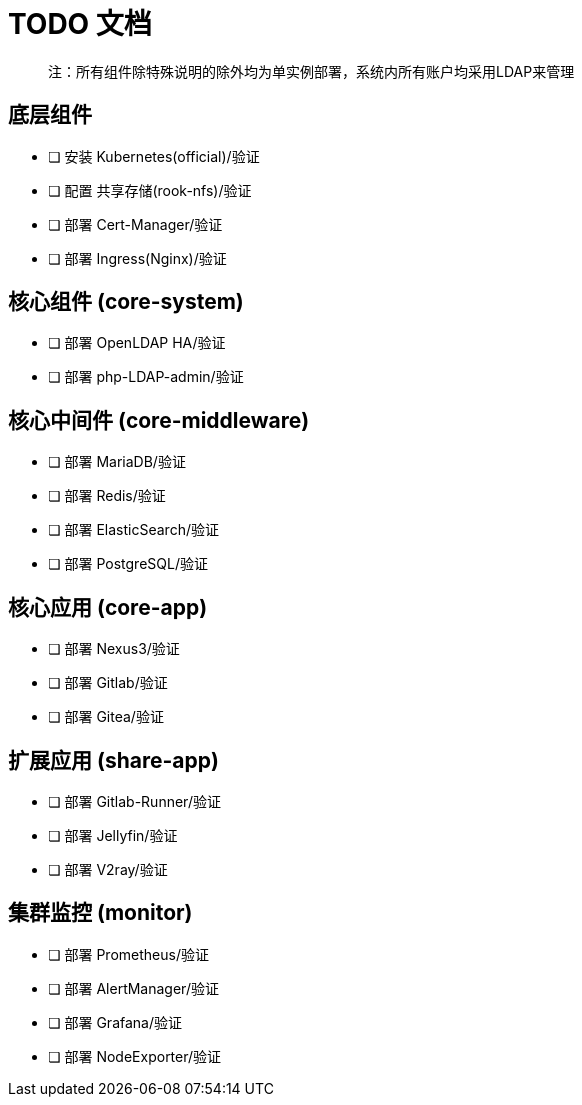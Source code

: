 = TODO 文档

> 注：所有组件除特殊说明的除外均为单实例部署，系统内所有账户均采用LDAP来管理

== 底层组件

- [ ] 安装 Kubernetes(official)/验证
- [ ] 配置 共享存储(rook-nfs)/验证
- [ ] 部署 Cert-Manager/验证
- [ ] 部署 Ingress(Nginx)/验证

== 核心组件 (core-system)

- [ ] 部署 OpenLDAP HA/验证
- [ ] 部署 php-LDAP-admin/验证

== 核心中间件 (core-middleware)

- [ ] 部署 MariaDB/验证
- [ ] 部署 Redis/验证
- [ ] 部署 ElasticSearch/验证
- [ ] 部署 PostgreSQL/验证

== 核心应用 (core-app)

- [ ] 部署 Nexus3/验证
- [ ] 部署 Gitlab/验证
- [ ] 部署 Gitea/验证

== 扩展应用 (share-app)

- [ ] 部署 Gitlab-Runner/验证
- [ ] 部署 Jellyfin/验证
- [ ] 部署 V2ray/验证

== 集群监控 (monitor)

- [ ] 部署 Prometheus/验证
- [ ] 部署 AlertManager/验证
- [ ] 部署 Grafana/验证
- [ ] 部署 NodeExporter/验证

